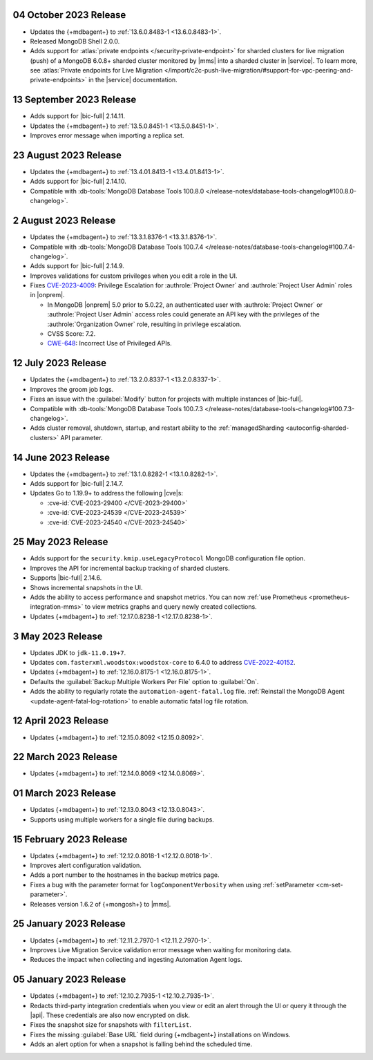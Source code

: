 .. _cloudmanager_20231004:

04 October 2023 Release
~~~~~~~~~~~~~~~~~~~~~~~

- Updates the {+mdbagent+} to :ref:`13.6.0.8483-1 <13.6.0.8483-1>`.
- Released MongoDB Shell 2.0.0.
- Adds support for :atlas:`private endpoints
  </security-private-endpoint>` for sharded clusters for live migration (push)
  of a MongoDB 6.0.8+ sharded cluster monitored by |mms| into a sharded
  cluster in |service|. To learn more, see :atlas:`Private endpoints for
  Live Migration
  </import/c2c-push-live-migration/#support-for-vpc-peering-and-private-endpoints>`
  in the |service| documentation.

.. _cloudmanager_20230913:

13 September 2023 Release
~~~~~~~~~~~~~~~~~~~~~~~~~

- Adds support for |bic-full| 2.14.11.
- Updates the {+mdbagent+} to :ref:`13.5.0.8451-1 <13.5.0.8451-1>`.
- Improves error message when importing a replica set.

.. _cloudmanager_20230823:

23 August 2023 Release
~~~~~~~~~~~~~~~~~~~~~~

- Updates the {+mdbagent+} to :ref:`13.4.01.8413-1 <13.4.01.8413-1>`.
- Adds support for |bic-full| 2.14.10.
- Compatible with :db-tools:`MongoDB Database Tools 100.8.0 
  </release-notes/database-tools-changelog#100.8.0-changelog>`.

.. _cloudmanager_20230802:

2 August 2023 Release
~~~~~~~~~~~~~~~~~~~~~

- Updates the {+mdbagent+} to :ref:`13.3.1.8376-1 <13.3.1.8376-1>`.
- Compatible with :db-tools:`MongoDB Database Tools 100.7.4 
  </release-notes/database-tools-changelog#100.7.4-changelog>`.
- Adds support for |bic-full| 2.14.9.
- Improves validations for custom privileges when you edit a role in the UI.
- Fixes `CVE-2023-4009 <https://cve.mitre.org/cgi-bin/cvename.cgi?name=/CVE-2023-4009>`__: Privilege Escalation for :authrole:`Project Owner`
  and :authrole:`Project User Admin` roles in |onprem|.

  - In MongoDB |onprem| 5.0 prior to 5.0.22, an authenticated user with
    :authrole:`Project Owner` or :authrole:`Project User Admin` access
    roles could generate an API key with the privileges of the
    :authrole:`Organization Owner` role, resulting in privilege escalation.
  - CVSS Score: 7.2.
  - `CWE-648 <https://cwe.mitre.org/data/definitions/648.html>`__: Incorrect Use of Privileged APIs.

.. _cloudmanager_20230712:

12 July 2023 Release
~~~~~~~~~~~~~~~~~~~~

- Updates the {+mdbagent+} to :ref:`13.2.0.8337-1 <13.2.0.8337-1>`.
- Improves the groom job logs. 
- Fixes an issue with the :guilabel:`Modify` button for projects with multiple instances 
  of |bic-full|. 
- Compatible with :db-tools:`MongoDB Database Tools 100.7.3 
  </release-notes/database-tools-changelog#100.7.3-changelog>`. 
- Adds cluster removal, shutdown, startup, and restart ability to the :ref:`managedSharding <autoconfig-sharded-clusters>` API parameter. 

.. _cloudmanager_20230614:

14 June 2023 Release
~~~~~~~~~~~~~~~~~~~~

- Updates the {+mdbagent+} to :ref:`13.1.0.8282-1 <13.1.0.8282-1>`.
- Adds support for |bic-full| 2.14.7.
- Updates Go to 1.19.9+ to address the following |cve|\s:

  - :cve-id:`CVE-2023-29400 </CVE-2023-29400>`
  - :cve-id:`CVE-2023-24539 </CVE-2023-24539>`
  - :cve-id:`CVE-2023-24540 </CVE-2023-24540>`

.. _cloudmanager_20230525:

25 May 2023 Release
~~~~~~~~~~~~~~~~~~~~

- Adds support for the ``security.kmip.useLegacyProtocol`` MongoDB 
  configuration file option.
- Improves the API for incremental backup tracking of sharded clusters.
- Supports |bic-full| 2.14.6.
- Shows incremental snapshots in the UI.
- Adds the ability to access performance and snapshot metrics. You can now
  :ref:`use Prometheus <prometheus-integration-mms>` to view metrics
  graphs and query newly created collections.
- Updates {+mdbagent+} to :ref:`12.17.0.8238-1 <12.17.0.8238-1>`.


.. _cloudmanager_20230503:

3 May 2023 Release
~~~~~~~~~~~~~~~~~~~

- Updates JDK to ``jdk-11.0.19+7``.
- Updates ``com.fasterxml.woodstox:woodstox-core`` to 6.4.0 to address 
  `CVE-2022-40152 <https://nvd.nist.gov/vuln/detail/CVE-2022-40152>`_.
- Updates {+mdbagent+} to :ref:`12.16.0.8175-1 <12.16.0.8175-1>`.
- Defaults the :guilabel:`Backup Multiple Workers Per File` option to 
  :guilabel:`On`.
- Adds the ability to regularly rotate the 
  ``automation-agent-fatal.log`` file. 
  :ref:`Reinstall the MongoDB Agent <update-agent-fatal-log-rotation>` 
  to enable automatic fatal log file rotation.

.. _cloudmanager_20230412:

12 April 2023 Release
~~~~~~~~~~~~~~~~~~~~~

- Updates {+mdbagent+} to :ref:`12.15.0.8092 <12.15.0.8092>`.

.. _cloudmanager_20230322:

22 March 2023 Release
~~~~~~~~~~~~~~~~~~~~~

- Updates {+mdbagent+} to :ref:`12.14.0.8069 <12.14.0.8069>`.

.. _cloudmanager_20230301:

01 March 2023 Release
~~~~~~~~~~~~~~~~~~~~~

- Updates {+mdbagent+} to :ref:`12.13.0.8043 <12.13.0.8043>`.
- Supports using multiple workers for a single file during backups. 

.. _cloudmanager_20230215:

15 February 2023 Release
~~~~~~~~~~~~~~~~~~~~~~~~

- Updates {+mdbagent+} to :ref:`12.12.0.8018-1 <12.12.0.8018-1>`. 
- Improves alert configuration validation.
- Adds a port number to the hostnames in the backup metrics page.
- Fixes a bug with the parameter format for ``logComponentVerbosity``
  when using :ref:`setParameter <cm-set-parameter>`.
- Releases version 1.6.2 of {+mongosh+} to |mms|.

.. _cloudmanager_20230125:

25 January 2023 Release
~~~~~~~~~~~~~~~~~~~~~~~

- Updates {+mdbagent+} to :ref:`12.11.2.7970-1 <12.11.2.7970-1>`. 
- Improves Live Migration Service validation error message when waiting for monitoring data.
- Reduces the impact when collecting and ingesting Automation Agent logs.

.. _cloudmanager_20230105:

05 January 2023 Release
~~~~~~~~~~~~~~~~~~~~~~~

- Updates {+mdbagent+} to :ref:`12.10.2.7935-1 <12.10.2.7935-1>`. 
- Redacts third-party integration credentials when you view or edit an alert through the UI or query it through the |api|. These credentials are also now encrypted on disk.
- Fixes the snapshot size for snapshots with ``filterList``.
- Fixes the missing :guilabel:`Base URL` field during {+mdbagent+} installations on Windows.
- Adds an alert option for when a snapshot is falling behind the scheduled time.
